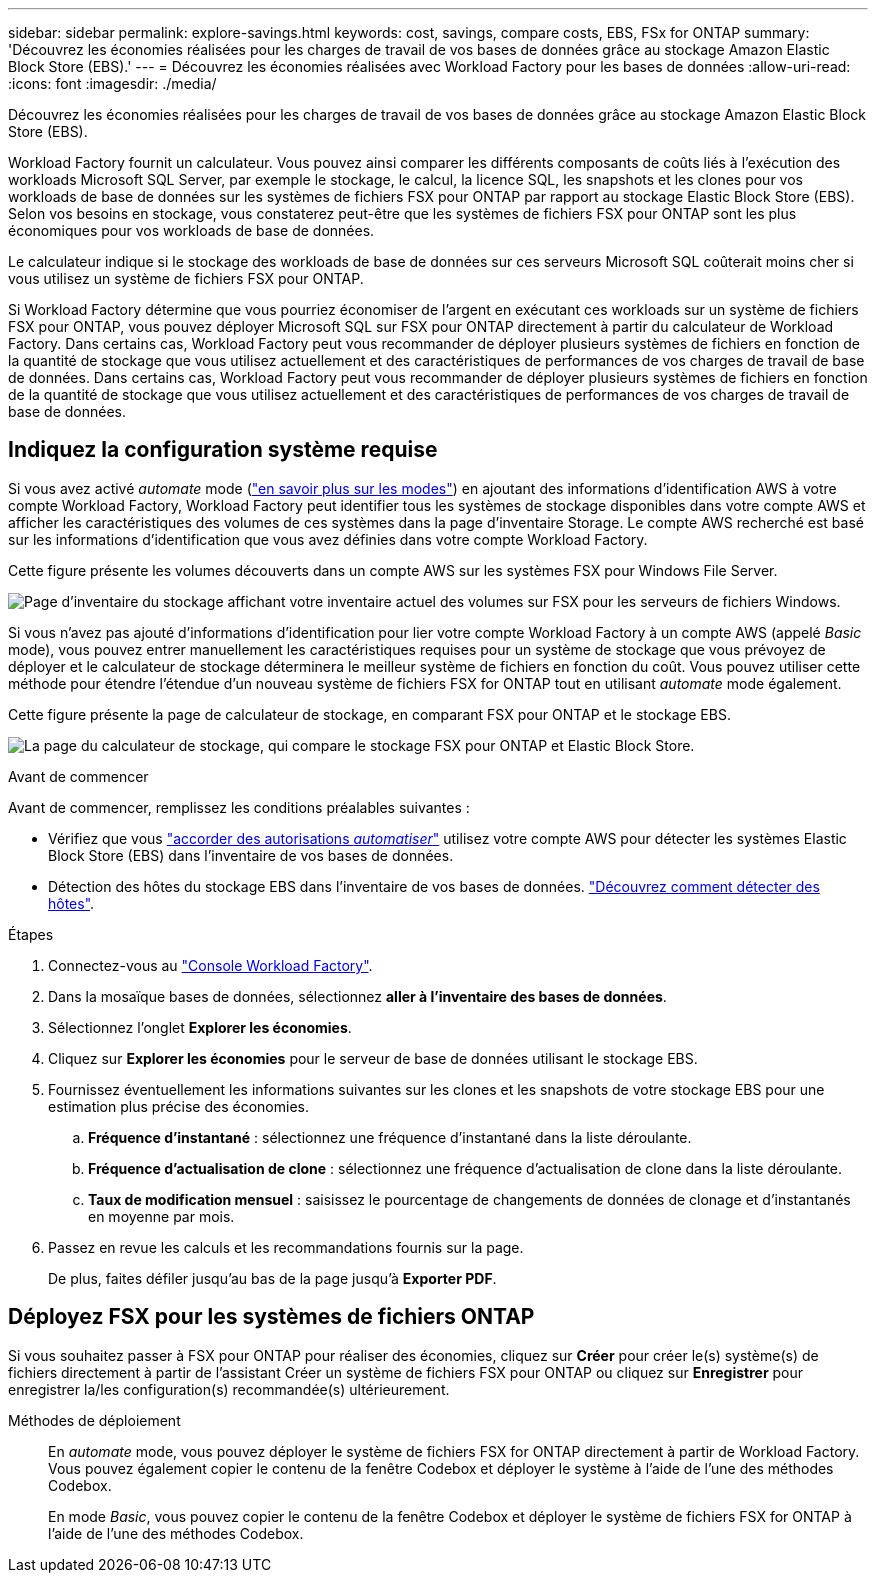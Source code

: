 ---
sidebar: sidebar 
permalink: explore-savings.html 
keywords: cost, savings, compare costs, EBS, FSx for ONTAP 
summary: 'Découvrez les économies réalisées pour les charges de travail de vos bases de données grâce au stockage Amazon Elastic Block Store (EBS).' 
---
= Découvrez les économies réalisées avec Workload Factory pour les bases de données
:allow-uri-read: 
:icons: font
:imagesdir: ./media/


[role="lead"]
Découvrez les économies réalisées pour les charges de travail de vos bases de données grâce au stockage Amazon Elastic Block Store (EBS).

Workload Factory fournit un calculateur. Vous pouvez ainsi comparer les différents composants de coûts liés à l'exécution des workloads Microsoft SQL Server, par exemple le stockage, le calcul, la licence SQL, les snapshots et les clones pour vos workloads de base de données sur les systèmes de fichiers FSX pour ONTAP par rapport au stockage Elastic Block Store (EBS). Selon vos besoins en stockage, vous constaterez peut-être que les systèmes de fichiers FSX pour ONTAP sont les plus économiques pour vos workloads de base de données.

Le calculateur indique si le stockage des workloads de base de données sur ces serveurs Microsoft SQL coûterait moins cher si vous utilisez un système de fichiers FSX pour ONTAP.

Si Workload Factory détermine que vous pourriez économiser de l'argent en exécutant ces workloads sur un système de fichiers FSX pour ONTAP, vous pouvez déployer Microsoft SQL sur FSX pour ONTAP directement à partir du calculateur de Workload Factory. Dans certains cas, Workload Factory peut vous recommander de déployer plusieurs systèmes de fichiers en fonction de la quantité de stockage que vous utilisez actuellement et des caractéristiques de performances de vos charges de travail de base de données. Dans certains cas, Workload Factory peut vous recommander de déployer plusieurs systèmes de fichiers en fonction de la quantité de stockage que vous utilisez actuellement et des caractéristiques de performances de vos charges de travail de base de données.



== Indiquez la configuration système requise

Si vous avez activé _automate_ mode (link:https://docs.netapp.com/us-en/workload-setup-admin/operational-modes.html["en savoir plus sur les modes"]) en ajoutant des informations d'identification AWS à votre compte Workload Factory, Workload Factory peut identifier tous les systèmes de stockage disponibles dans votre compte AWS et afficher les caractéristiques des volumes de ces systèmes dans la page d'inventaire Storage. Le compte AWS recherché est basé sur les informations d'identification que vous avez définies dans votre compte Workload Factory.

Cette figure présente les volumes découverts dans un compte AWS sur les systèmes FSX pour Windows File Server.

image:screenshot-storage-inventory.png["Page d'inventaire du stockage affichant votre inventaire actuel des volumes sur FSX pour les serveurs de fichiers Windows."]

Si vous n'avez pas ajouté d'informations d'identification pour lier votre compte Workload Factory à un compte AWS (appelé _Basic_ mode), vous pouvez entrer manuellement les caractéristiques requises pour un système de stockage que vous prévoyez de déployer et le calculateur de stockage déterminera le meilleur système de fichiers en fonction du coût. Vous pouvez utiliser cette méthode pour étendre l'étendue d'un nouveau système de fichiers FSX for ONTAP tout en utilisant _automate_ mode également.

Cette figure présente la page de calculateur de stockage, en comparant FSX pour ONTAP et le stockage EBS.

image:screenshot-ebs-calculator.png["La page du calculateur de stockage, qui compare le stockage FSX pour ONTAP et Elastic Block Store."]

.Avant de commencer
Avant de commencer, remplissez les conditions préalables suivantes :

* Vérifiez que vous link:https://docs.netapp.com/us-en/workload-setup-admin/add-credentials.html["accorder des autorisations _automatiser_"^] utilisez votre compte AWS pour détecter les systèmes Elastic Block Store (EBS) dans l'inventaire de vos bases de données.
* Détection des hôtes du stockage EBS dans l'inventaire de vos bases de données. link:detect-host.html["Découvrez comment détecter des hôtes"].


.Étapes
. Connectez-vous au link:https://console.workloads.netapp.com["Console Workload Factory"^].
. Dans la mosaïque bases de données, sélectionnez *aller à l'inventaire des bases de données*.
. Sélectionnez l'onglet *Explorer les économies*.
. Cliquez sur *Explorer les économies* pour le serveur de base de données utilisant le stockage EBS.
. Fournissez éventuellement les informations suivantes sur les clones et les snapshots de votre stockage EBS pour une estimation plus précise des économies.
+
.. *Fréquence d'instantané* : sélectionnez une fréquence d'instantané dans la liste déroulante.
.. *Fréquence d'actualisation de clone* : sélectionnez une fréquence d'actualisation de clone dans la liste déroulante.
.. *Taux de modification mensuel* : saisissez le pourcentage de changements de données de clonage et d'instantanés en moyenne par mois.


. Passez en revue les calculs et les recommandations fournis sur la page.
+
De plus, faites défiler jusqu'au bas de la page jusqu'à *Exporter PDF*.





== Déployez FSX pour les systèmes de fichiers ONTAP

Si vous souhaitez passer à FSX pour ONTAP pour réaliser des économies, cliquez sur *Créer* pour créer le(s) système(s) de fichiers directement à partir de l'assistant Créer un système de fichiers FSX pour ONTAP ou cliquez sur *Enregistrer* pour enregistrer la/les configuration(s) recommandée(s) ultérieurement.

Méthodes de déploiement:: En _automate_ mode, vous pouvez déployer le système de fichiers FSX for ONTAP directement à partir de Workload Factory. Vous pouvez également copier le contenu de la fenêtre Codebox et déployer le système à l'aide de l'une des méthodes Codebox.
+
--
En mode _Basic_, vous pouvez copier le contenu de la fenêtre Codebox et déployer le système de fichiers FSX for ONTAP à l'aide de l'une des méthodes Codebox.

--

